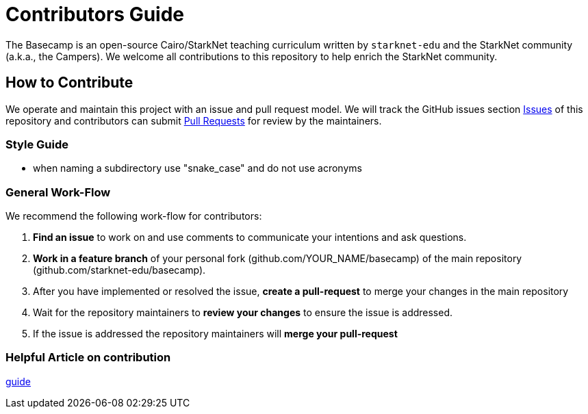 = Contributors Guide

The Basecamp is an open-source Cairo/StarkNet teaching curriculum written by `starknet-edu` and the StarkNet community (a.k.a., the Campers). We welcome all contributions to this repository to help enrich the StarkNet community.

== How to Contribute

We operate and maintain this project with an issue and pull request model. We will track
the GitHub issues section https://github.com/starknet-edu/basecamp/issues[Issues] of this repository
and contributors can submit https://github.com/starknet-edu/basecamp/pulls[Pull
Requests] for review by the maintainers.

=== Style Guide

* when naming a subdirectory use "snake_case" and do not use acronyms

=== General Work-Flow

We recommend the following work-flow for contributors:

. *Find an issue* to work on and use comments to communicate your intentions and ask questions.
. *Work in a feature branch* of your personal fork (github.com/YOUR_NAME/basecamp) of the main repository (github.com/starknet-edu/basecamp).
. After you have implemented or resolved the issue, *create a pull-request* to merge your changes in the main repository
. Wait for the repository maintainers to *review your changes* to ensure the issue is addressed.
. If the issue is addressed the repository maintainers will *merge your pull-request*

=== Helpful Article on contribution

https://akrabat.com/the-beginners-guide-to-contributing-to-a-github-project/[guide]
